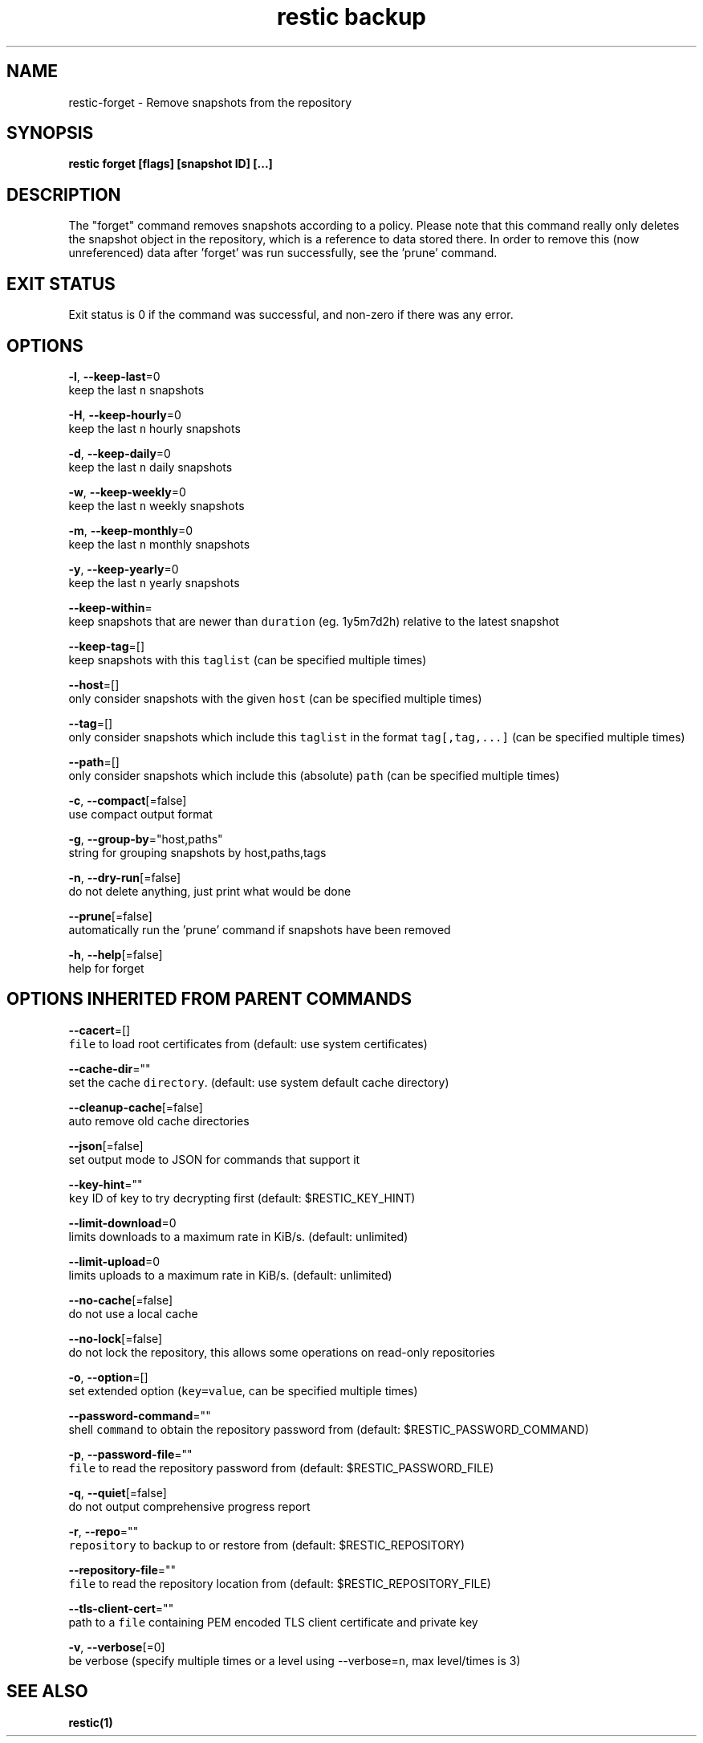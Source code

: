 .TH "restic backup" "1" "Jan 2017" "generated by `restic generate`" "" 
.nh
.ad l


.SH NAME
.PP
restic\-forget \- Remove snapshots from the repository


.SH SYNOPSIS
.PP
\fBrestic forget [flags] [snapshot ID] [...]\fP


.SH DESCRIPTION
.PP
The "forget" command removes snapshots according to a policy. Please note that
this command really only deletes the snapshot object in the repository, which
is a reference to data stored there. In order to remove this (now unreferenced)
data after 'forget' was run successfully, see the 'prune' command.


.SH EXIT STATUS
.PP
Exit status is 0 if the command was successful, and non\-zero if there was any error.


.SH OPTIONS
.PP
\fB\-l\fP, \fB\-\-keep\-last\fP=0
    keep the last \fB\fCn\fR snapshots

.PP
\fB\-H\fP, \fB\-\-keep\-hourly\fP=0
    keep the last \fB\fCn\fR hourly snapshots

.PP
\fB\-d\fP, \fB\-\-keep\-daily\fP=0
    keep the last \fB\fCn\fR daily snapshots

.PP
\fB\-w\fP, \fB\-\-keep\-weekly\fP=0
    keep the last \fB\fCn\fR weekly snapshots

.PP
\fB\-m\fP, \fB\-\-keep\-monthly\fP=0
    keep the last \fB\fCn\fR monthly snapshots

.PP
\fB\-y\fP, \fB\-\-keep\-yearly\fP=0
    keep the last \fB\fCn\fR yearly snapshots

.PP
\fB\-\-keep\-within\fP=
    keep snapshots that are newer than \fB\fCduration\fR (eg. 1y5m7d2h) relative to the latest snapshot

.PP
\fB\-\-keep\-tag\fP=[]
    keep snapshots with this \fB\fCtaglist\fR (can be specified multiple times)

.PP
\fB\-\-host\fP=[]
    only consider snapshots with the given \fB\fChost\fR (can be specified multiple times)

.PP
\fB\-\-tag\fP=[]
    only consider snapshots which include this \fB\fCtaglist\fR in the format \fB\fCtag[,tag,...]\fR (can be specified multiple times)

.PP
\fB\-\-path\fP=[]
    only consider snapshots which include this (absolute) \fB\fCpath\fR (can be specified multiple times)

.PP
\fB\-c\fP, \fB\-\-compact\fP[=false]
    use compact output format

.PP
\fB\-g\fP, \fB\-\-group\-by\fP="host,paths"
    string for grouping snapshots by host,paths,tags

.PP
\fB\-n\fP, \fB\-\-dry\-run\fP[=false]
    do not delete anything, just print what would be done

.PP
\fB\-\-prune\fP[=false]
    automatically run the 'prune' command if snapshots have been removed

.PP
\fB\-h\fP, \fB\-\-help\fP[=false]
    help for forget


.SH OPTIONS INHERITED FROM PARENT COMMANDS
.PP
\fB\-\-cacert\fP=[]
    \fB\fCfile\fR to load root certificates from (default: use system certificates)

.PP
\fB\-\-cache\-dir\fP=""
    set the cache \fB\fCdirectory\fR\&. (default: use system default cache directory)

.PP
\fB\-\-cleanup\-cache\fP[=false]
    auto remove old cache directories

.PP
\fB\-\-json\fP[=false]
    set output mode to JSON for commands that support it

.PP
\fB\-\-key\-hint\fP=""
    \fB\fCkey\fR ID of key to try decrypting first (default: $RESTIC\_KEY\_HINT)

.PP
\fB\-\-limit\-download\fP=0
    limits downloads to a maximum rate in KiB/s. (default: unlimited)

.PP
\fB\-\-limit\-upload\fP=0
    limits uploads to a maximum rate in KiB/s. (default: unlimited)

.PP
\fB\-\-no\-cache\fP[=false]
    do not use a local cache

.PP
\fB\-\-no\-lock\fP[=false]
    do not lock the repository, this allows some operations on read\-only repositories

.PP
\fB\-o\fP, \fB\-\-option\fP=[]
    set extended option (\fB\fCkey=value\fR, can be specified multiple times)

.PP
\fB\-\-password\-command\fP=""
    shell \fB\fCcommand\fR to obtain the repository password from (default: $RESTIC\_PASSWORD\_COMMAND)

.PP
\fB\-p\fP, \fB\-\-password\-file\fP=""
    \fB\fCfile\fR to read the repository password from (default: $RESTIC\_PASSWORD\_FILE)

.PP
\fB\-q\fP, \fB\-\-quiet\fP[=false]
    do not output comprehensive progress report

.PP
\fB\-r\fP, \fB\-\-repo\fP=""
    \fB\fCrepository\fR to backup to or restore from (default: $RESTIC\_REPOSITORY)

.PP
\fB\-\-repository\-file\fP=""
    \fB\fCfile\fR to read the repository location from (default: $RESTIC\_REPOSITORY\_FILE)

.PP
\fB\-\-tls\-client\-cert\fP=""
    path to a \fB\fCfile\fR containing PEM encoded TLS client certificate and private key

.PP
\fB\-v\fP, \fB\-\-verbose\fP[=0]
    be verbose (specify multiple times or a level using \-\-verbose=\fB\fCn\fR, max level/times is 3)


.SH SEE ALSO
.PP
\fBrestic(1)\fP
